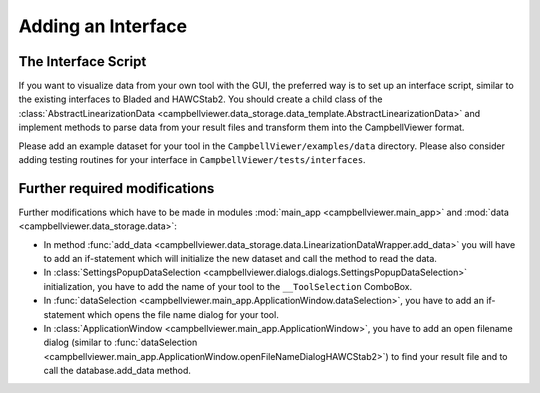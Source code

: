 .. _sec_pg_adding_interface:

Adding an Interface
===================

The Interface Script
--------------------

If you want to visualize data from your own tool with the GUI, the preferred
way is to set up an interface script, similar to the existing interfaces to
Bladed and HAWCStab2. You should create a child class of the :class:`AbstractLinearizationData <campbellviewer.data_storage.data_template.AbstractLinearizationData>`
and implement methods to parse data from your result
files and transform them into the CampbellViewer format.

Please add an example dataset for your tool in the ``CampbellViewer/examples/data``
directory. Please also consider adding testing routines for your interface in
``CampbellViewer/tests/interfaces``.

Further required modifications
-------------------------------

Further modifications which have to be made in modules :mod:`main_app <campbellviewer.main_app>`
and :mod:`data <campbellviewer.data_storage.data>`:

* In method :func:`add_data <campbellviewer.data_storage.data.LinearizationDataWrapper.add_data>`
  you will have to add an if-statement which will initialize
  the new dataset and call the method to read the data.
* In :class:`SettingsPopupDataSelection <campbellviewer.dialogs.dialogs.SettingsPopupDataSelection>` initialization,
  you have to add the name of your tool to the ``__ToolSelection`` ComboBox.
* In :func:`dataSelection <campbellviewer.main_app.ApplicationWindow.dataSelection>`, you have
  to add an if-statement which opens the file name dialog for your tool.
* In :class:`ApplicationWindow <campbellviewer.main_app.ApplicationWindow>`, you have to add an
  open filename dialog (similar to :func:`dataSelection <campbellviewer.main_app.ApplicationWindow.openFileNameDialogHAWCStab2>`)
  to find your result file and to call the database.add_data method.